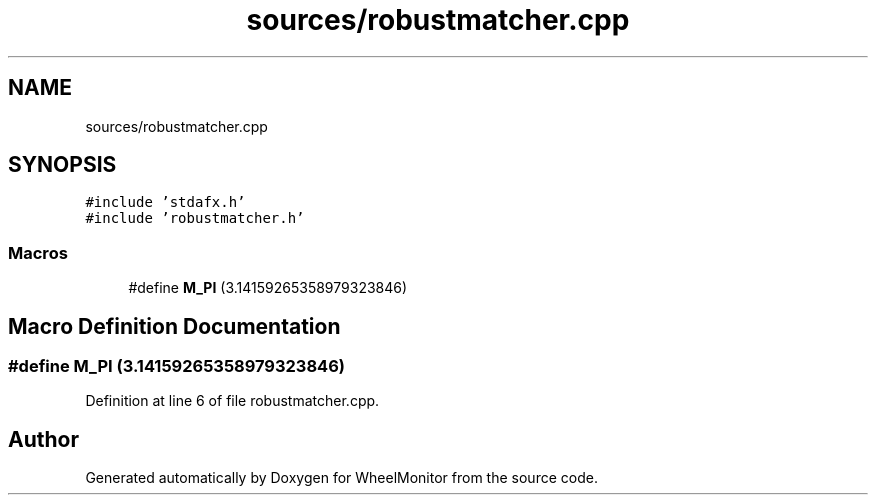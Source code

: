 .TH "sources/robustmatcher.cpp" 3 "Sat Jan 5 2019" "Version 1.0.2" "WheelMonitor" \" -*- nroff -*-
.ad l
.nh
.SH NAME
sources/robustmatcher.cpp
.SH SYNOPSIS
.br
.PP
\fC#include 'stdafx\&.h'\fP
.br
\fC#include 'robustmatcher\&.h'\fP
.br

.SS "Macros"

.in +1c
.ti -1c
.RI "#define \fBM_PI\fP   (3\&.14159265358979323846)"
.br
.in -1c
.SH "Macro Definition Documentation"
.PP 
.SS "#define M_PI   (3\&.14159265358979323846)"

.PP
Definition at line 6 of file robustmatcher\&.cpp\&.
.SH "Author"
.PP 
Generated automatically by Doxygen for WheelMonitor from the source code\&.

